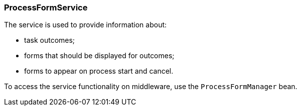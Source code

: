 :sourcesdir: ../../../source

[[process_form_service]]
=== ProcessFormService

The service is used to provide information about:

* task outcomes;
* forms that should be displayed for outcomes;
* forms to appear on process start and cancel.

To access the service functionality on middleware, use the `ProcessFormManager` bean.

